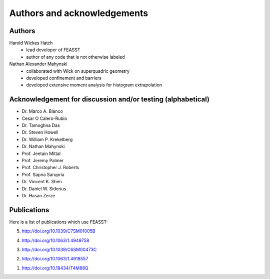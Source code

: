 **********************************************************************
Authors and acknowledgements
**********************************************************************

Authors
########

Harold Wickes Hatch
  * lead developer of FEASST
  * author of any code that is not otherwise labeled

Nathan Alexander Mahynski
  * collaborated with Wick on superquadric geometry
  * developed confinement and barriers
  * developed extensive moment analysis for histogram extrapolation

Acknowledgement for discussion and/or testing (alphabetical)
###############################################################

* Dr. Marco A. Blanco
* Cesar O Calero-Rubio
* Dr. Tamoghna Das
* Dr. Steven Howell
* Dr. William P. Krekelberg
* Dr. Nathan Mahynski
* Prof. Jeetain Mittal
* Prof. Jeremy Palmer
* Prof. Christopher J. Roberts
* Prof. Sapna Sarupria
* Dr. Vincent K. Shen
* Dr. Daniel W. Siderius
* Dr. Hasan Zerze

Publications
##############

Here is a list of publications which use FEASST:

5. http://doi.org/10.1039/C7SM01005B

4. http://doi.org/10.1063/1.4949758

3. http://doi.org/10.1039/C6SM00473C

2. http://doi.org/10.1063/1.4918557

1. http://doi.org/10.18434/T4M88Q
